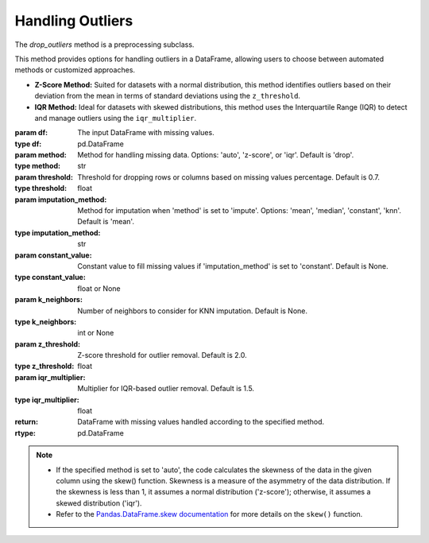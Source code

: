 Handling Outliers
++++++++++++++++++

.. class:: drop_outliers(df, column_name, method='auto', z_threshold=3, iqr_multiplier=15)

   The `drop_outliers` method is a preprocessing subclass.

   This method provides options for handling outliers in a DataFrame, allowing users to choose between automated methods or customized approaches.

   - **Z-Score Method:**
     Suited for datasets with a normal distribution, this method identifies outliers based on their deviation from the mean in terms of standard deviations using the ``z_threshold``.

   - **IQR Method:**
     Ideal for datasets with skewed distributions, this method uses the Interquartile Range (IQR) to detect and manage outliers using the ``iqr_multiplier``.

   :param df: The input DataFrame with missing values.
   :type df: pd.DataFrame

   :param method: Method for handling missing data. Options: 'auto', 'z-score', or 'iqr'. Default is 'drop'.
   :type method: str

   :param threshold: Threshold for dropping rows or columns based on missing values percentage. Default is 0.7.
   :type threshold: float

   :param imputation_method: Method for imputation when 'method' is set to 'impute'. Options: 'mean', 'median', 'constant', 'knn'. Default is 'mean'.
   :type imputation_method: str

   :param constant_value: Constant value to fill missing values if 'imputation_method' is set to 'constant'. Default is None.
   :type constant_value: float or None

   :param k_neighbors: Number of neighbors to consider for KNN imputation. Default is None.
   :type k_neighbors: int or None

   :param z_threshold: Z-score threshold for outlier removal. Default is 2.0.
   :type z_threshold: float

   :param iqr_multiplier: Multiplier for IQR-based outlier removal. Default is 1.5.
   :type iqr_multiplier: float

   :return: DataFrame with missing values handled according to the specified method.
   :rtype: pd.DataFrame

   .. note::
      - If the specified method is set to 'auto', the code calculates the skewness of the data in the given column using the skew() function. Skewness is a measure of the asymmetry of the data distribution. If the skewness is less than 1, it assumes a normal distribution ('z-score'); otherwise, it assumes a skewed distribution ('iqr').
      - Refer to the `Pandas.DataFrame.skew documentation <https://pandas.pydata.org/docs/reference/api/pandas.DataFrame.skew.html>`_ for more details on the ``skew()`` function.


